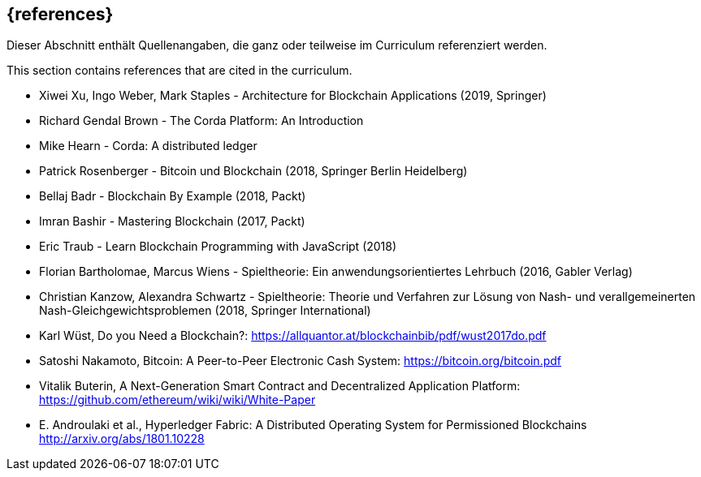 // header file for curriculum section "References"
// (c) iSAQB e.V. (https://isaqb.org)
// ===============================================

[bibliography]
== {references}

// tag::DE[]
Dieser Abschnitt enthält Quellenangaben, die ganz oder teilweise im Curriculum referenziert werden.
// end::DE[]

// tag::EN[]
This section contains references that are cited in the curriculum.
// end::EN[]

* Xiwei Xu, Ingo Weber, Mark Staples - Architecture for Blockchain Applications (2019, Springer)
* Richard Gendal Brown - The Corda Platform: An Introduction
* Mike Hearn - Corda: A distributed ledger

* Patrick Rosenberger - Bitcoin und Blockchain (2018, Springer Berlin Heidelberg)

* Bellaj Badr - Blockchain By Example (2018, Packt)
* Imran Bashir - Mastering Blockchain (2017, Packt)
* Eric Traub - Learn Blockchain Programming with JavaScript (2018)

* Florian Bartholomae, Marcus Wiens - Spieltheorie: Ein anwendungsorientiertes Lehrbuch (2016, Gabler Verlag)
* Christian Kanzow, Alexandra Schwartz - Spieltheorie: Theorie und Verfahren zur Lösung von Nash- und verallgemeinerten Nash-Gleichgewichtsproblemen (2018, Springer International)

* Karl Wüst, Do you Need a Blockchain?: https://allquantor.at/blockchainbib/pdf/wust2017do.pdf
* Satoshi Nakamoto, Bitcoin: A Peer-to-Peer Electronic Cash System: https://bitcoin.org/bitcoin.pdf
* Vitalik Buterin, A Next-Generation Smart Contract and Decentralized Application Platform: https://github.com/ethereum/wiki/wiki/White-Paper
* E. Androulaki et al., Hyperledger Fabric: A Distributed Operating System for Permissioned Blockchains http://arxiv.org/abs/1801.10228
